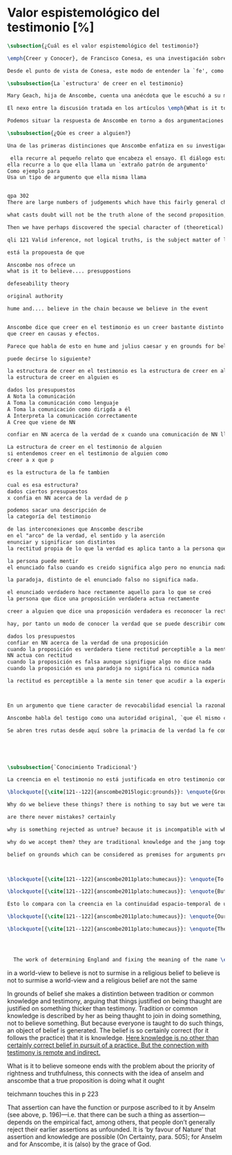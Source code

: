 #+PROPERTY: header-args:latex :tangle ../../tex/ch3/sincronico/quaestio_episteme.tex
# -----------------------------------------------------------------------------
# Santa Teresa Benedicta de la Cruz, ruega por nosotros

* Valor espistemológico del testimonio [%]
#+BEGIN_SRC latex
\subsection{¿Cuál es el valor espistemológico del testimonio?}
#+END_SRC

#+BEGIN_SRC latex
\emph{Creer y Conocer}, de Francisco Conesa, es una investigación sobre el valor cognoscitivo de la fe en la filosofía analítica. En su estudio, Conesa sitúa a Anscombe entre los autores que \blockquote[{\cite[84]{conesa1994cc}}]{entienden la fe primordialmente como un saber por testimonio.} El análisis que el autor ofrece como fundamento para este modo de entender la perspectiva de Anscombe se enfoca en dos puntos. El primero es que para Anscombe el significado de la palabra `fe' es `creer a Dios'. Conesa resume este punto refiriéndose a la discusión del artículo \emph{Faith}: \blockquote[{\cite[87--88]{conesa1994cc}}]{<<En la tradición donde el concepto tiene su origen, \emph{fe} es una abreviación de \emph{fe divina} y significa \emph{creer a Dios}>>. Y ¿qué puede significar \emph{creer a Dios}? Todos los casos de <<creer a ``$x$''>> suponen que ``$x$'' habla. Que alguien tiene fe quiere decir que cree que algo es palabra de Dios: <<fe es la creencia que él presta a esa palabra>>.} El segundo tema que compone la explicación de Conesa es del artículo \emph{Hume and Julius Caesar}: \blockquote[{\cite[88]{conesa1994cc}}]{Creer en el testimonio es muy distinto de creer en causas y efectos. Este punto es desarrollado por la filósofa al estudiar el conocimiento histórico: <<Creer en un relato histórico es absolutamente creer que ha habido una cadena de tradición de relatos y documentos que llega hasta el conocimiento contemporáneo; no es creer en los hechos históricos mediante una inferencia que vaya siguiendo cada nudo de esa cadena>>.}

Desde el punto de vista de Conesa, este modo de entender la `fe', como `saber por testimonio', sirve para caracterizar el valor cognoscitivo que tienen las creencias que se sostienen sobre el fundamento de la fe. Su propuesta es que: \blockquote[{\cite[88]{conesa1994cc}}]{Desde esta perspectiva comprendemos el valor epistemológico de la fe religiosa, que consiste en \emph{creer a Dios}. Ella forma parte de ese conocimiento que depende del testimonio de otros. En este caso, además, creemos a alguien que conoce. Entonces es claro que accedemos a su conocimiento.} Aquí el autor afirma que el valor epistemológico que tiene la fe es el del `saber por testimonio', y en pocas palabras describe el valor epistemológico de este saber como el conocimiento al que accedemos cuando creemos a alguien que conoce, en este caso a Dios. En este apartado veremos con más detalle cómo Anscombe describe el valor epistemológico de estas creencias que sostenemos por el testimonio que hemos recibido. Las dos cuestiones que Conesa tiene en cuenta al valorar el pensamiento de Elizabeth nos servirán como marco de referencia para esta discusión.
#+END_SRC

#+BEGIN_SRC latex
\subsubsection{La `estructura' de creer en el testimonio}
#+END_SRC

#+BEGIN_SRC latex
Mary Geach, hija de Anscombe, cuenta una anécdota que le escuchó a su madre; cuando Elizabeth estaba en sus estudios universitarios se topó con un pasaje de Russell que sostenía que un argumento construído desde los datos del mundo no sería válido para afirmar la existencia de Dios, pues no es posible deducir una conclusión necesaria desde una premisa contingente. En ese momento Anscombe no sabía qué hay de equivocado en la noción de que las necesidades solamente pueden ser deducidas de premisas necesarias, sin embargo, sí sabía que el negar la posibilidad de conocer de la existencia de Dios por medio de las cosas creadas a la luz de la razón era negar una doctrina de fe definida por la enseñanza de la Iglesia. Deicidió, entonces, ir a una iglesia y hacer un acto de fe. Más tarde en su carrera filosófica llegó a ver cómo argumentar que pueden deducirse conclusiones necesarias de premisas contingentes, pero en aquel momento su acto de fe le evitó caer en un error. Mary destaca un aspecto interesante de esta anécdota: \blockquote[{\cite[xvi--xvii]{anscombe2008faith}}: \enquote{Faith, \textelp{} is believing God, but this story shows how public she believed the voice of God could be, speaking as it has done in the teaching of the Church.}]{La fe, \textelp{} es creer a Dios, y esta historia muestra cuán pública ella creía que la voz de Dios puede ser, hablando como lo hace en la enseñanza de la Iglesia.} Es difícil entender bien el modo en que Elizabeth habla de la fe si no se tiene en cuenta esta creencia suya. Anscombe habla de Dios como uno que está involucrado en la actividad humana del lenguaje, tiene una `voz pública'. Mary Geach añade a su reflexión de la anécdota que \blockquote[{\cite[xvii]{anscombe2008faith}}: \enquote{philosophers nowadays accept on authority much that they do not themselves have the expertise to know firsthand, and they do not see it as a limitation on their freedom}]{hoy en día los filósofos aceptan mucho que ellos mismos no tienen la capacidad para cononcer de primera mano, y esto no lo ven como una limitación de su libertad}. Aceptamos creencias apoyados en la autoridad de peritos y, si están en lo correcto, esta aceptación no implica una limitación de nuestra libertad. Lo mismo se puede considerar respecto de la enseñanza de la Iglesia: \blockquote[{\cite[xvi--xvii]{anscombe2008faith}}: \enquote{To proceed on the assumption that this teaching is true is seen by some as a limitation on one's freedom, but this is only the case if the Church does not have the teaching authority she claims to have.}]{Proceder con el presupuesto de que esta enseñanza es verdadera es visto por algunos como una limitación a nuestra libertad, pero esto solo es el caso si la Iglesia no tiene la autoridad para enseñar que declara tener.}

El nexo entre la discusión tratada en los artículos \emph{What is it to believe someone?} y \emph{Faith} es ese dato, `fe' como la creencia depositada en lo que se nos comunica ---apoyados, entre otras cosas, en la autoridad del que comunica--- y estas creencias como componentes `no desprendibles' de nuestro conocimiento de la realidad más allá de nuestra experiencia personal. Anscombe parte de la descripción de Hume: la justificación para que sea razonable creer el testimonio consiste en la inferencia que hacemos de que al testimonio se sigue la verdad como se siguen los efectos de las causas. Tras expresar su desacuerdo, ella propone en cambio que hemos de reconocer al testimonio como un medio que nos da acceso a una visión más amplia del mundo en el mismo, o incluso en mayor grado que la relación causa y efecto. A esto añade que \enquote*{creerlo es muy distinto en estructura que la creencia en causas y efectos}. Este comentario sugiere: ¿en qué consiste, desde su perspectiva, la `estructura' de la creencia en el testimonio?

Podemos situar la respuesta de Anscombe en torno a dos argumentaciones principales. La primera se encuentra en la descripción que ella hace de lo que significa creer a alguien. Su propuesta es que una persona está en la situación de atender la pregunta acerca de creer o dudar (suspender el juicio ante) alguien cuando están dadas toda una serie de presuposiciones; entonces, libre de confusiones por las preguntas que podrían surgir relacionadas con estos presupuestos, creer a alguien acerca de algo en particular es confiar en esa persona sobre la verdad de ese asunto en particular. La segunda argumentación relacionada con esto está en su discusión sobre el conocimiento histórico. En efecto, como piensa Hume, el hecho de que tenemos creencias justificadas sobre fundamentos que se consideran premisas de argumentos, presupone que hay creencias sin fundamento, o al menos, que no tienen como fundamento algo que pueda considerarse como premisa de un argumento. Para Hume estos fundamentos últimos son las impresiones de nuestros sentidos. Anscombe no piensa así. Se pregunta: ¿por qué las cosas que se nos dicen y los escritos que vemos \emph{son} el punto de partida para nuestro creer en eventos distantes y también en la cadena de transmisión de esta información?, ¿por qué creemos los testimonios e informes que recibimos de estos hechos? Su respuesta es que los fundamentos últimos de estas creencias se encuentran en el conocimiento tradicional o común, aquellas creencias de las cuales diríamos \enquote*{¡Todo el mundo sabe eso!}. Examinaremos ambas cuestiones más detenidamente.

\subsubsection{¿Qúe es creer a alguien?}

Una de las primeras distinciones que Anscombe enfatiza en su investigación en \emph{What is it to Believe Someone?} es acerca de los fundamentos de nuestra creencia al recibir un testimonio. Creer a alguien no consiste simplemente en creer lo que alguien me dice o tenerlo por verdadero. El pequeño relato que encabeza el ensayo le sirve para ilustrar esta distinción. El diálogo está construido según una conjunción de premisas que en otro artículo ella llama un `extraño patrón de argumento'. La característica peculiar de este patrón es que es formalmente válido y sus premisas compatibles, pero las premisas dadas no sirven para fundamentar la creencia en la conclusión y en este sentido sugiere que el fundamento para esta creencia se encuentra en

 ella recurre al pequeño relato que encabeza el ensayo. El diálogo esta elaborado según
ella recurre a lo que ella llama un `extraño patrón de argumento'
Como ejemplo para
Usa un tipo de argumento que ella misma llama


qpa 302
There are large numbers of judgements which have this fairly general character in its first two premises when the first one does not state any `necessary truth'

what casts doubt will not be the truth alone of the second proposition, but is truth combined with the impossibility of just dismissing it because we don't have to take its antecedent seriously.

Then we have perhaps discovered the special character of (theoretical) hypotheticals whose consequents don't follow logically from their antecedents. We might call this character `essential defeasiblity'. This will be the reason why, even though a premise follows from the conjunction of two others, still it may be highly unreasonable to deduce this permise from that conjunction.

qli 121 Valid inference, not logical truths, is the subject matter of logic; and a conclusion is justified, not by rules of logic but, in some cases by the truth of its premisses, in some by the steps taken in reaching it, such as making a supposition or drawing a diagram or constructing a table.

está la propouesta de que

Anscombe nos ofrece un
what is it to believe.... presuppostions

defeseability theory

original authority

hume and.... believe in the chain because we believe in the event


Anscombe dice que creer en el testimonio es un creer bastante distinto en estructura
que creer en causas y efectos.

Parece que habla de esto en hume and julius caesar y en grounds for belief

puede decirse lo siguiente?

la estructura de creer en el testimonio es la estructura de creer en alguien
la estructura de creer en alguien es

dados los presupuestos
A Nota la comunicación
A Toma la comunicación como lenguaje
A Toma la comunicación como dirigda a él
A Interpreta la comunicación correctamente
A Cree que viene de NN

confiar en NN acerca de la verdad de x cuando una comunicación de NN llega a A por medio de un productor inmediato.

La estructura de creer en el testimonio de alguien
si entendemos creer en el testimonio de alguien como
creer a x que p

es la estructura de la fe tambien

cual es esa estructura?
dados ciertos presupuestos
x confia en NN acerca de la verdad de p

podemos sacar una descripción de
la categoría del testimonio

de las interconexiones que Anscombe describe
en el "arco" de la verdad, el sentido y la aserción
enunciar y significar son distintos
la rectitud propia de lo que la verdad es aplica tanto a la persona que enuncia como al enunciado

la persona puede mentir
el enunciado falso cuando es creido significa algo pero no enuncia nada.

la paradoja, distinto de el enunciado falso no significa nada.

el enunciado verdadero hace rectamente aquello para lo que se creó
la persona que dice una proposición verdadera actua rectamente

creer a alguien que dice una proposición verdadera es reconocer la rectitud de la aserción y reconocer la rectitud de la persona que habla

hay, por tanto un modo de conocer la verdad que se puede describir como

dados los presupuestos
confiar en NN acerca de la verdad de una proposición
cuando la proposición es verdadera tiene rectitud perceptible a la mente
NN actua con rectitud
cuando la proposición es falsa aunque signifique algo no dice nada
cuando la proposición es una paradoja no significa ni comunica nada

la rectitud es perceptible a la mente sin tener que acudir a la experiencia



En un argumento que tiene caracter de revocabilidad esencial la razonabilidad de un juicio o conocimiento formado a partir de éste reclama un apoyo externo a sus premisas. En el caso del creer a alguien que p el que alguien crea lo que dice es este apoyo

Anscombe habla del testigo como una autoridad original, `que él mismo contribuye algo' en oposición a simplemente transmitir una información recibida sin embargo se puede decir que se cree a x que p sin que este sea una autoridad original

Se abren tres rutas desde aquí sobre la primacia de la verdad la fe como creer a Dios que p sobre la estructura del testimonio de la estructura del testimonio se pasa a Hume on Miracles, de ahí a Prophecy and Miracles





#+END_SRC


#+BEGIN_SRC latex
\subsubsection{`Conocimiento Tradicional'}
#+END_SRC

#+BEGIN_SRC latex
La creencia en el testimonio no está justificada en otro testimonio como una cadena... sino que tiene su fundamento en otras creencias que forman parte del conocimiento tradicional.

\blockquote[{\cite[121--122]{anscombe2015logic:grounds}}: \enquote{Grounds, we think, are premises for arguments. But who argues from the characters and letter in texts that he may produce that Julius Caesar existed in ancient Rome and was killed? That it was so, and that these texts, for example, go back so-and-so far, is a piece of traditional knowledge which we acquire by being told it tofether with many other facts belonging to the general sketch of history.}]{}

Why do we believe these things? there is nothing to say but we were taught to do so

are there never mistakes? certainly

why is something rejected as untrue? because it is incompatible with what else we have in our picture. we take other things as fixed points by which we judge this ostensible record

why do we accept them? they are traditional knowledge and the jang together

belief on grounds which can be considered as premises for arguments presupposes belief without grounds, or at any rate without grounds that can be so considered



\blockquote[{\cite[121--122]{anscombe2011plato:humecaus}}: \enquote{To my mind the interest of Hume lies primarily in the problems he consciously or unconsciously discovers to us. Here there is a problem unconsciously raised. For Hume judges that we believe Caesar was killed in the Senate House from the testimony of historians. (Is that \emph{testimony?}) And he thinks that this belief is explained as our reasoning from our perception of `certain characters and letters', through succesive steps referring to intermediate records, back to the perception of eyewitnesses and through that to the event. He supposes that the record before our eyes is our reason for believing in the intermediate records, which are in turn our reason for believing in the original event. He must suppose this, otherwise it would not be possible for him, however confusedly, to cite the chain of record back to the eyewitnesses as an illustration of the chain of causes and effects with which we cannot run up \emph{in infinitum}, but must eventually bring to an end with our present perception or memory of written documents.}]{A mi entender, el interés en Hume radica primordialmente en los problemas que él nos descubre inconsciente o conscientemente. Aquí hay un problema establecido inconscientemente. Pues Hume juzga que creemos que César fue asesinado en el Senado apoyados en el testimonio de los historiadores. (¿Eso es \emph{testimonio}?) Y piensa que esta creencia queda explicada como un razonamiento nuestro desde la percepción de `ciertos caracteres y letras', a través de pasos sucesivos de referencia en informes intermediarios, hasta llegar de vuelta a la percepción de testigos presenciales y, a través de esta, al evento mismo. El presupone que el informe ante nuestros ojos es nuestra razón para creer en los informes intermediarios, que son, a su vez, nuestra razón para creer en el evento original. Tiene que suponer esto, de otro modo no sería posible para él, aún de manera confusa, citar la cadena de informes de vuelta a los testigos presenciales como una ilustración de la cadena de causas y efectos que no puede recorrerse \emph{in infinitum}, sino que tiene que llegar a un final con nuestra percepción o memoria presente de los documentos escritos.}

\blockquote[{\cite[121--122]{anscombe2011plato:humecaus}}: \enquote{But it is not like this at all. If the written records that we see are our grounds for belief, they are first and foremost grounds for belief in the original event, and then our belief in the original event is a ground for belief in the intermediate transmission.}]{Pero no es así para nada. Si los informes escritos que vemos son los fundamentos para creer, son primero y ante todo fundamentos para creer en el evento original, y entonces nuestro creer en el evento original es fundamento para creer en la transmisión intermedia.}

Esto lo compara con la creencia en la continuidad espacio-temporal de una persona que identificamos ahora como alguien que vimos la semana pasada. Se cree en que esta es la misma persona, no porque observamos la continuidad de un patrón humano desde la semana pasada a la persona que vemos ahora. Más bien creemos en la continuidad espacio-temporal porque creemos que esta persona es la misma que la de la semana pasada.

\blockquote[{\cite[121--122]{anscombe2011plato:humecaus}}: \enquote{Our belief in recorded history is a belief \emph{that there has been} a chain of tradition of reports and records: it is not a belief in the historical facts \emph{through} the links of such a chain. At most, that can \emph{very seldom} be the case.}]{Nuestro creer en la historia registrada es una creer \emph{que ha habido} una cadena de tradición de informes y registros: no es creer en los hechos históricos \emph{por medio} de los eslabones de una cadena de ese tipo. Como mucho, eso podría \emph{muy raramente} ser el caso.}

\blockquote[{\cite[121--122]{anscombe2011plato:humecaus}}: \enquote{The interesting problem that arises, then, is why the things we are told and the wirtings that we see \emph{are} the starting points for our belief in the far distant events and so in the intermediate chain of record. This is a question of vast importance.}]{El problema interesante que surge, entonces, es por qué las cosas que se nos dicen y los escritos que vemos \emph{son} el punto de partida para nuestro creer en los eventos distantes y así también en la cadena intermedia de informes. Esta es una pregunta de amplia importancia.}




  The work of determining England and fixing the meaning of the name \emph{would} depend on testimony\,---\,the testimony of many different people for different parts of it. The work done, people could be taught what Engalnd was (no doubt still disputing some regions). Now those who learned thereafter can hardly be said to have knowledge by testimony. They were taught to \emph{call} something `England'\,---\,something indeed which could in large part only be defined for them by hearsay; and they so taught those who came after them. I am an heir of this tradition. Now, I know I live in England. But by testimony? Some would say so. But there is something queer about it. \emph{What} do I know? That the world is divided up into countries which have names, and that the one I live in is called England and is here on the map of the globe. This involves understanding the use of the globe to represent the earth. It is rather as if I had been taught to join in \emph{doing} something, than to believe something\,---\,but because everyone is taught to do such things, an object of belief is generated. The belief is so certainly correct (for it follows the practice) that it is knowledge; for here knowledge is no other that certainly correct belief in pursuit of a practice. But the connection with testimony is remote and indirect.
#+END_SRC


in a world-view to believe is not to surmise
in a religious belief to believe is not to surmise
a world-view and a religious belief are not the same

In grounds of belief she makes a distintion between tradition or common knowledge and testimony, arguing that things justified on being thaught are justified on something thicker than testimony. Tradition or common knowledge is described by her as being thaught to join in doing something, not to believe something. But because everyone is taught to do such things, an object of belief is generated. The belief is so certainly correct (for it follows the practice) that it is knowledge. _Here knowledge is no other than certainly correct belief in pursuit of a practice. But the connection with testimony is remote and
indirect._


What is it to believe someone ends with the problem about the priority of rightness and
truthfulness, this connects with the idea of anselm and anscombe that a true
proposition is doing what it ought

teichmann touches this in p 223

That assertion can have the function or purpose ascribed to it by Anselm (see above, p.
196)—i.e. that there can be such a thing as assertion—depends on the empirical fact,
among others, that people don’t generally reject their earlier assertions as unfounded.
It is ‘by favour of Nature’ that assertion and knowledge are possible (On Certainty,
para. 505); for Anselm and for Anscombe, it is (also) by the grace of God.
